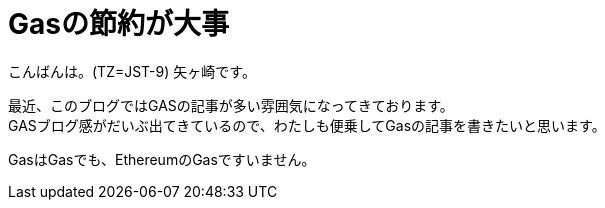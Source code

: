 = Gasの節約が大事
:published_at: 2018-05-28
:hp-tags: Yagasaki,Ethereum,Gas,SmartContract

こんばんは。(TZ=JST-9)
矢ヶ崎です。

最近、このブログではGASの記事が多い雰囲気になってきております。 +
GASブログ感がだいぶ出てきているので、わたしも便乗してGasの記事を書きたいと思います。

GasはGasでも、EthereumのGasですいません。

